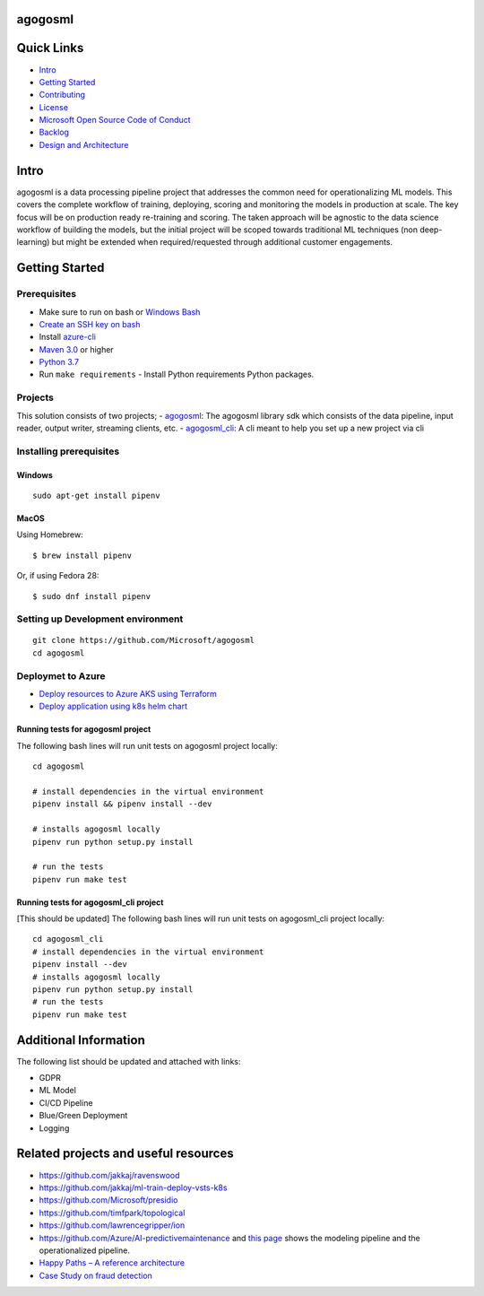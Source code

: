 agogosml
========

Quick Links
===========

-  `Intro <#intro>`__
-  `Getting Started <#getting-started>`__
-  `Contributing <./CONTRIBUTING.rst>`__
-  `License <./LICENSE>`__
-  `Microsoft Open Source Code of
   Conduct <https://opensource.microsoft.com/codeofconduct/>`__
-  `Backlog <https://waffle.io/Microsoft/agogosml>`__
-  `Design and Architecture <./docs/assets/design/README.md>`__

Intro
=====

agogosml is a data processing pipeline project that addresses the common
need for operationalizing ML models. This covers the complete workflow
of training, deploying, scoring and monitoring the models in production
at scale. The key focus will be on production ready re-training and
scoring. The taken approach will be agnostic to the data science
workflow of building the models, but the initial project will be scoped
towards traditional ML techniques (non deep-learning) but might be
extended when required/requested through additional customer
engagements.

Getting Started
===============

Prerequisites
-------------

-  Make sure to run on bash or `Windows
   Bash <https://www.windowscentral.com/how-install-bash-shell-command-line-windows-10>`__
-  `Create an SSH key on
   bash <https://docs.joyent.com/public-cloud/getting-started/ssh-keys/generating-an-ssh-key-manually/manually-generating-your-ssh-key-in-windows>`__
-  Install
   `azure-cli <https://docs.microsoft.com/en-us/cli/azure/install-azure-cli?view=azure-cli-latest>`__
-  `Maven 3.0 <https://maven.apache.org/download.cgi>`__ or higher
-  `Python 3.7 <https://www.python.org/downloads/release/python-371/>`__
-  Run ``make requirements`` - Install Python requirements Python
   packages.

Projects
--------

This solution consists of two projects; - `agogosml <./agogosml>`__: The
agogosml library sdk which consists of the data pipeline, input reader,
output writer, streaming clients, etc. -
`agogosml\_cli <./agogosml_cli>`__: A cli meant to help you set up a new
project via cli

Installing prerequisites
------------------------

Windows
~~~~~~~

::

    sudo apt-get install pipenv

MacOS
~~~~~

Using Homebrew:

::

    $ brew install pipenv

Or, if using Fedora 28:

::

    $ sudo dnf install pipenv

Setting up Development environment
----------------------------------

::

    git clone https://github.com/Microsoft/agogosml
    cd agogosml

Deploymet to Azure
------------------

-  `Deploy resources to Azure AKS using Terraform <./deployment/aks>`__
-  `Deploy application using k8s helm chart <./deployment/helm_chart>`__

Running tests for agogosml project
~~~~~~~~~~~~~~~~~~~~~~~~~~~~~~~~~~

The following bash lines will run unit tests on agogosml project
locally:

::

    cd agogosml

    # install dependencies in the virtual environment
    pipenv install && pipenv install --dev

    # installs agogosml locally
    pipenv run python setup.py install

    # run the tests
    pipenv run make test

Running tests for agogosml\_cli project
~~~~~~~~~~~~~~~~~~~~~~~~~~~~~~~~~~~~~~~

[This should be updated] The following bash lines will run unit tests on
agogosml\_cli project locally:

::

    cd agogosml_cli
    # install dependencies in the virtual environment
    pipenv install --dev
    # installs agogosml locally
    pipenv run python setup.py install
    # run the tests
    pipenv run make test

Additional Information
======================

The following list should be updated and attached with links:

-  GDPR
-  ML Model
-  CI/CD Pipeline
-  Blue/Green Deployment
-  Logging

Related projects and useful resources
=====================================

-  https://github.com/jakkaj/ravenswood
-  https://github.com/jakkaj/ml-train-deploy-vsts-k8s
-  https://github.com/Microsoft/presidio
-  https://github.com/timfpark/topological
-  https://github.com/lawrencegripper/ion
-  https://github.com/Azure/AI-predictivemaintenance and
   `this    page <https://na01.safelinks.protection.outlook.com/?url=https%3A%2F%2Fgithub.com%2FAzure%2FAI-PredictiveMaintenance%2Ftree%2Fmaster%2Fdocs&data=02%7C01%7C%7C0bc38fbfbe0e45b9364e08d60ecfc936%7C72f988bf86f141af91ab2d7cd011db47%7C1%7C0%7C636712682921627767&sdata=CXvxvfzl%2FnoLlIZV7p7LBQTyzJdrL8rvwYlDxB5CsQE%3D&reserved=0>`__
   shows the modeling pipeline and the operationalized pipeline.
-  `Happy Paths – A reference    architecture <https://microsoft.sharepoint.com/teams/CECRMSP/Shared%20with%20Microsoft/Forms/AllItems.aspx?slrid=0c878a9e%2Da0d2%2D0000%2Db062%2Dfea03d1c2137&RootFolder=%2Fteams%2FCECRMSP%2FShared%20with%20Microsoft%2FAI%20CAT%20Materials%2FCustom%20AI%20Reference%20Architectures&FolderCTID=0x012000CC11EAFABCEF3D40B8E0D96CF1BA4810>`__
-  `Case Study on fraud    detection <https://azure.microsoft.com/en-us/blog/two-seconds-to-take-a-bite-out-of-mobile-bank-fraud-with-artificial-intelligence/>`__

